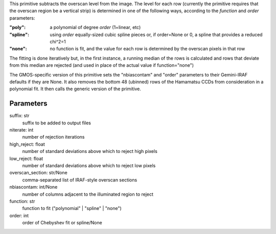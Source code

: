 
This primitive subtracts the overscan level from the image. The
level for each row (currently the primitive requires that the overscan
region be a vertical strip) is determined in one of the following
ways, according to the *function* and *order* parameters:

:"poly":   a polynomial of degree *order* (1=linear, etc)
:"spline": using *order* equally-sized cubic spline pieces or, if
          order=None or 0, a spline that provides a reduced chi^2=1
:"none":   no function is fit, and the value for each row is determined
          by the overscan pixels in that row

The fitting is done iteratively but, in the first instance, a running
median of the rows is calculated and rows that deviate from this median
are rejected (and used in place of the actual value if function="none")

The GMOS-specific version of this primitive sets the "nbiascontam" and
"order" parameters to their Gemini-IRAF defaults if they are None. It
also removes the bottom 48 (ubinned) rows of the Hamamatsu CCDs from
consideration in a polynomial fit. It then calls the generic version
of the primitive.

Parameters
----------
suffix: str
    suffix to be added to output files
niterate: int
    number of rejection iterations
high_reject: float
    number of standard deviations above which to reject high pixels
low_reject: float
    number of standard deviations above which to reject low pixels
overscan_section: str/None
    comma-separated list of IRAF-style overscan sections
nbiascontam: int/None
    number of columns adjacent to the illuminated region to reject
function: str
    function to fit ("polynomial" | "spline" | "none")
order: int
    order of Chebyshev fit or spline/None
